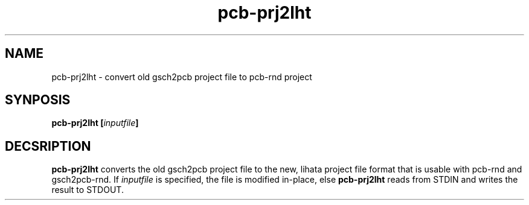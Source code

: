 .\" pcb-rnd - manual
.\" Copyright (C) 2016 Tibor 'Igor2' Palinkas
.\" 
.\" This program is free software; you can redistribute it and/or modify
.\" it under the terms of the GNU General Public License as published by
.\" the Free Software Foundation; either version 2 of the License, or
.\" (at your option) any later version.
.\" 
.\" This program is distributed in the hope that it will be useful,
.\" but WITHOUT ANY WARRANTY; without even the implied warranty of
.\" MERCHANTABILITY or FITNESS FOR A PARTICULAR PURPOSE. See the
.\" GNU General Public License for more details.
.\" 
.\" You should have received a copy of the GNU General Public License along
.\" with this program; if not, write to the Free Software Foundation, Inc.,
.\" 51 Franklin Street, Fifth Floor, Boston, MA 02110-1301 USA.
.\" 
.\" Contact: pcb-rnd[removethis]@igor2.repo.hu
.TH pcb-prj2lht 1 2016-12-27 "" "pcb-rnd manual"
.SH NAME
pcb-prj2lht - convert old gsch2pcb project file to pcb-rnd project
.SH SYNPOSIS
.nf
.sp
\fBpcb-prj2lht [\fIinputfile\fB]
.fi
.SH DECSRIPTION

.BR pcb-prj2lht
converts the old gsch2pcb project file to the new, lihata project file format that is usable with pcb-rnd and gsch2pcb-rnd. If \fIinputfile\fR is specified, the file is modified in-place, else 
.BR pcb-prj2lht
reads from STDIN and writes the result to STDOUT.
